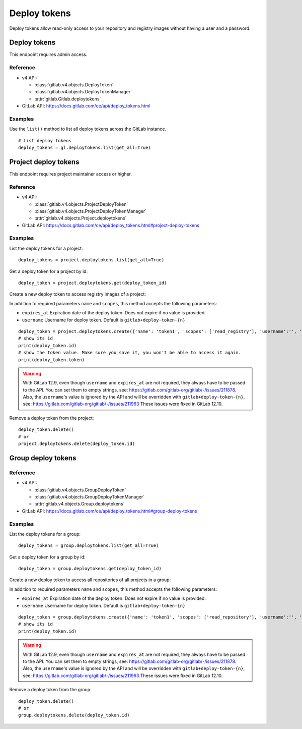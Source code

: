 #############
Deploy tokens
#############

Deploy tokens allow read-only access to your repository and registry images
without having a user and a password.

Deploy tokens
=============

This endpoint requires admin access.

Reference
---------

* v4 API:

  + :class:`gitlab.v4.objects.DeployToken`
  + :class:`gitlab.v4.objects.DeployTokenManager`
  + :attr:`gitlab.Gitlab.deploytokens`

* GitLab API: https://docs.gitlab.com/ce/api/deploy_tokens.html

Examples
--------

Use the ``list()`` method to list all deploy tokens across the GitLab instance.

::

    # List deploy tokens
    deploy_tokens = gl.deploytokens.list(get_all=True)

Project deploy tokens
=====================

This endpoint requires project maintainer access or higher.

Reference
---------

* v4 API:

  + :class:`gitlab.v4.objects.ProjectDeployToken`
  + :class:`gitlab.v4.objects.ProjectDeployTokenManager`
  + :attr:`gitlab.v4.objects.Project.deploytokens`

* GitLab API: https://docs.gitlab.com/ce/api/deploy_tokens.html#project-deploy-tokens

Examples
--------

List the deploy tokens for a project::

    deploy_tokens = project.deploytokens.list(get_all=True)

Get a deploy token for a project by id::

    deploy_token = project.deploytokens.get(deploy_token_id)

Create a new deploy token to access registry images of a project:

In addition to required parameters ``name`` and ``scopes``, this method accepts
the following parameters:

* ``expires_at`` Expiration date of the deploy token. Does not expire if no value is provided.
* ``username`` Username for deploy token. Default is ``gitlab+deploy-token-{n}``


::

    deploy_token = project.deploytokens.create({'name': 'token1', 'scopes': ['read_registry'], 'username':'', 'expires_at':''})
    # show its id
    print(deploy_token.id)
    # show the token value. Make sure you save it, you won't be able to access it again.
    print(deploy_token.token)

.. warning::

   With GitLab 12.9, even though ``username`` and ``expires_at`` are not required, they always have to be passed to the API.
   You can set them to empty strings, see: https://gitlab.com/gitlab-org/gitlab/-/issues/211878.
   Also, the ``username``'s value is ignored by the API and will be overridden with ``gitlab+deploy-token-{n}``,
   see: https://gitlab.com/gitlab-org/gitlab/-/issues/211963
   These issues were fixed in GitLab 12.10.

Remove a deploy token from the project::

    deploy_token.delete()
    # or
    project.deploytokens.delete(deploy_token.id)


Group deploy tokens
===================

Reference
---------

* v4 API:

  + :class:`gitlab.v4.objects.GroupDeployToken`
  + :class:`gitlab.v4.objects.GroupDeployTokenManager`
  + :attr:`gitlab.v4.objects.Group.deploytokens`

* GitLab API: https://docs.gitlab.com/ce/api/deploy_tokens.html#group-deploy-tokens

Examples
--------

List the deploy tokens for a group::

    deploy_tokens = group.deploytokens.list(get_all=True)

Get a deploy token for a group by id::

    deploy_token = group.deploytokens.get(deploy_token_id)

Create a new deploy token to access all repositories of all projects in a group:

In addition to required parameters ``name`` and ``scopes``, this method accepts
the following parameters:

* ``expires_at`` Expiration date of the deploy token. Does not expire if no value is provided.
* ``username`` Username for deploy token. Default is ``gitlab+deploy-token-{n}``

::

    deploy_token = group.deploytokens.create({'name': 'token1', 'scopes': ['read_repository'], 'username':'', 'expires_at':''})
    # show its id
    print(deploy_token.id)

.. warning::

   With GitLab 12.9, even though ``username`` and ``expires_at`` are not required, they always have to be passed to the API.
   You can set them to empty strings, see: https://gitlab.com/gitlab-org/gitlab/-/issues/211878.
   Also, the ``username``'s value is ignored by the API and will be overridden with ``gitlab+deploy-token-{n}``,
   see: https://gitlab.com/gitlab-org/gitlab/-/issues/211963
   These issues were fixed in GitLab 12.10.

Remove a deploy token from the group::

    deploy_token.delete()
    # or
    group.deploytokens.delete(deploy_token.id)


